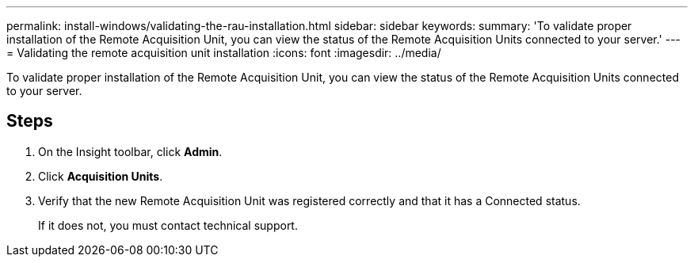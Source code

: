 ---
permalink: install-windows/validating-the-rau-installation.html
sidebar: sidebar
keywords: 
summary: 'To validate proper installation of the Remote Acquisition Unit, you can view the status of the Remote Acquisition Units connected to your server.'
---
= Validating the remote acquisition unit installation
:icons: font
:imagesdir: ../media/

[.lead]
To validate proper installation of the Remote Acquisition Unit, you can view the status of the Remote Acquisition Units connected to your server.

== Steps

. On the Insight toolbar, click *Admin*.
. Click *Acquisition Units*.
. Verify that the new Remote Acquisition Unit was registered correctly and that it has a Connected status.
+
If it does not, you must contact technical support.
